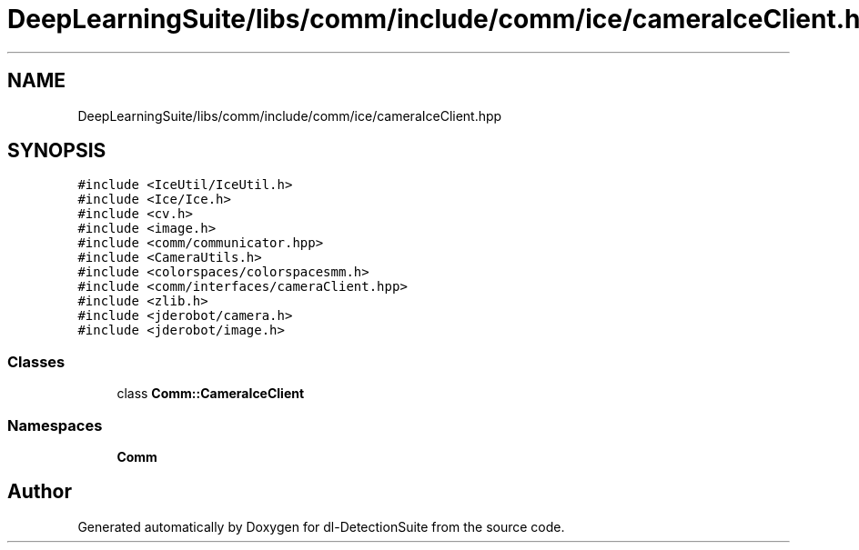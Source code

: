 .TH "DeepLearningSuite/libs/comm/include/comm/ice/cameraIceClient.hpp" 3 "Sat Dec 15 2018" "Version 1.00" "dl-DetectionSuite" \" -*- nroff -*-
.ad l
.nh
.SH NAME
DeepLearningSuite/libs/comm/include/comm/ice/cameraIceClient.hpp
.SH SYNOPSIS
.br
.PP
\fC#include <IceUtil/IceUtil\&.h>\fP
.br
\fC#include <Ice/Ice\&.h>\fP
.br
\fC#include <cv\&.h>\fP
.br
\fC#include <image\&.h>\fP
.br
\fC#include <comm/communicator\&.hpp>\fP
.br
\fC#include <CameraUtils\&.h>\fP
.br
\fC#include <colorspaces/colorspacesmm\&.h>\fP
.br
\fC#include <comm/interfaces/cameraClient\&.hpp>\fP
.br
\fC#include <zlib\&.h>\fP
.br
\fC#include <jderobot/camera\&.h>\fP
.br
\fC#include <jderobot/image\&.h>\fP
.br

.SS "Classes"

.in +1c
.ti -1c
.RI "class \fBComm::CameraIceClient\fP"
.br
.in -1c
.SS "Namespaces"

.in +1c
.ti -1c
.RI " \fBComm\fP"
.br
.in -1c
.SH "Author"
.PP 
Generated automatically by Doxygen for dl-DetectionSuite from the source code\&.
